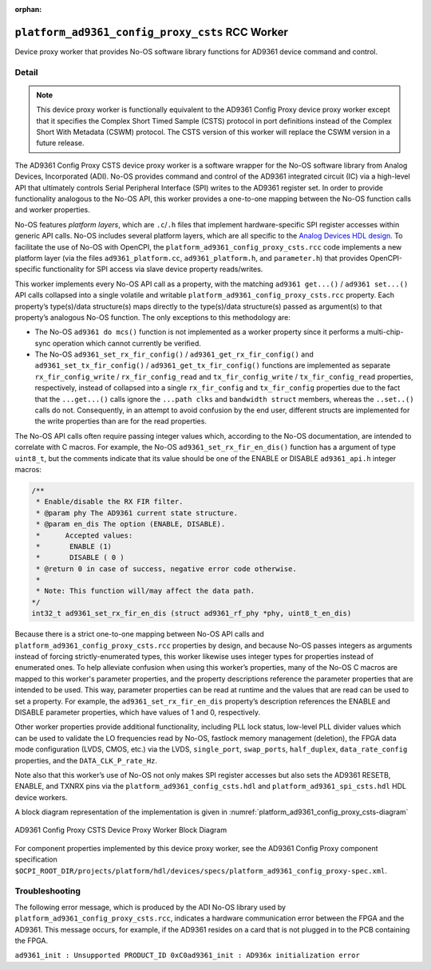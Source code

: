 .. platform_ad9361_config_proxy_csts RCC worker

.. This file is protected by Copyright. Please refer to the COPYRIGHT file
   distributed with this source distribution.

   This file is part of OpenCPI <http://www.opencpi.org>

   OpenCPI is free software: you can redistribute it and/or modify it under the
   terms of the GNU Lesser General Public License as published by the Free
   Software Foundation, either version 3 of the License, or (at your option) any
   later version.

   OpenCPI is distributed in the hope that it will be useful, but WITHOUT ANY
   WARRANTY; without even the implied warranty of MERCHANTABILITY or FITNESS FOR
   A PARTICULAR PURPOSE. See the GNU Lesser General Public License for
   more details.

   You should have received a copy of the GNU Lesser General Public License
   along with this program. If not, see <http://www.gnu.org/licenses/>.

:orphan:

.. _platform_ad9361_config_proxy_csts-RCC-worker:


``platform_ad9361_config_proxy_csts`` RCC Worker
================================================
Device proxy worker that provides No-OS software library functions for AD9361 device command and control.

Detail
------
.. note::
   
   This device proxy worker is functionally equivalent to the AD9361 Config Proxy device proxy worker except that it specifies the Complex Short Timed Sample (CSTS) protocol in port definitions instead of the Complex Short With Metadata (CSWM) protocol. The CSTS version of this worker will replace the CSWM version in a future release.

The AD9361 Config Proxy CSTS device proxy worker is a software wrapper for the No-OS software library
from Analog Devices, Incorporated (ADI). No-OS provides command and control of the AD9361
integrated circuit (IC) via a high-level API that ultimately controls
Serial Peripheral Interface (SPI) writes to the AD9361 register set.
In order to provide functionality analogous to the No-OS API, this worker provides
a one-to-one mapping between the No-OS function calls and worker properties.

No-OS features *platform layers*, which are ``.c``/``.h`` files that implement
hardware-specific SPI register accesses within generic API calls.
No-OS includes several platform layers, which are all specific to
the `Analog Devices HDL design <https://github.com/analogdevicesinc/hdl>`_.
To facilitate the use of No-OS with OpenCPI,
the ``platform_ad9361_config_proxy_csts.rcc`` code
implements a new platform layer (via the files
``ad9361_platform.cc``, ``ad9361_platform.h``, and ``parameter.h``) that
provides OpenCPI-specific functionality for SPI access via slave device property
reads/writes.

This worker implements every No-OS API call as a property, with
the matching ``ad9361 get...()`` / ``ad9361 set...()`` API calls collapsed
into a single volatile and writable ``platform_ad9361_config_proxy_csts.rcc`` property.
Each property’s type(s)/data structure(s) maps directly to the
type(s)/data structure(s) passed as argument(s) to that property’s
analogous No-OS function. The only exceptions to this methodology are:

* The No-OS ``ad9361 do mcs()`` function is not implemented as a worker property since it performs a multi-chip- sync operation which cannot currently be verified.
  
* The No-OS ``ad9361_set_rx_fir_config()`` / ``ad9361_get_rx_fir_config()`` and ``ad9361_set_tx_fir_config()`` / ``ad9361_get_tx_fir_config()`` functions are implemented as separate ``rx_fir_config_write`` / ``rx_fir_config_read`` and ``tx_fir_config_write`` / ``tx_fir_config_read`` properties, respectively, instead of collapsed into a single ``rx_fir_config`` and ``tx_fir_config`` properties due to the fact that the ``...get...()`` calls ignore the ``...path clks`` and ``bandwidth struct`` members, whereas the ``..set..()`` calls do not. Consequently, in an attempt to avoid confusion by the end user, different structs are implemented for the write properties than are for the read properties.

The No-OS API calls often require passing integer values which,
according to the No-OS documentation, are intended to correlate
with C macros. For example, the No-OS ``ad9361_set_rx_fir_en_dis()``
function has a argument of type ``uint8_t``, but the comments indicate
that its value should be one of the ENABLE or DISABLE ``ad9361_api.h`` integer macros:

.. code-block::

   /**
    * Enable/disable the RX FIR filter.
    * @param phy The AD9361 current state structure.
    * @param en_dis The option (ENABLE, DISABLE).
    *      Accepted values:
    *	    ENABLE (1)
    *	    DISABLE ( 0 )
    * @return 0 in case of success, negative error code otherwise.
    *
    * Note: This function will/may affect the data path.
   */
   int32_t ad9361_set_rx_fir_en_dis (struct ad9361_rf_phy *phy, uint8_t_en_dis)

Because there is a strict one-to-one mapping
between No-OS API calls and ``platform_ad9361_config_proxy_csts.rcc`` properties by design, and
because No-OS passes integers as arguments instead of forcing strictly-enumerated types,
this worker likewise uses integer types for properties instead of enumerated ones.
To help alleviate confusion when using this worker’s properties, many
of the No-OS C macros are mapped to this worker's parameter properties,
and the property descriptions reference the parameter properties that
are intended to be used. This way, parameter properties can be read at
runtime and the values that are read can be used to set a property.
For example, the ``ad9361_set_rx_fir_en_dis`` property’s description
references the ENABLE and DISABLE parameter properties, which have values of 1 and 0, respectively.

Other worker properties provide additional functionality, including
PLL lock status, low-level PLL divider values
which can be used to validate the LO frequencies read by No-OS,
fastlock memory management (deletion), the FPGA data mode
configuration (LVDS, CMOS, etc.) via the LVDS,
``single_port``, ``swap_ports``, ``half_duplex``, ``data_rate_config`` properties,
and the ``DATA_CLK_P_rate_Hz``.

Note also that this worker’s use of No-OS not only makes
SPI register accesses but also sets the AD9361 RESETB, ENABLE,
and TXNRX pins via the ``platform_ad9361_config_csts.hdl`` and ``platform_ad9361_spi_csts.hdl`` HDL device workers.

A block diagram representation of the implementation is given in :numref:`platform_ad9361_config_proxy_csts-diagram`

.. _platform_ad9361_config_proxy_csts-diagram:

.. figure:: platform_ad9361_config_proxy_csts_block.svg
   :align: center

   AD9361 Config Proxy CSTS Device Proxy Worker Block Diagram

For component properties implemented by this device proxy worker, see the AD9361 Config Proxy component specification
``$OCPI_ROOT_DIR/projects/platform/hdl/devices/specs/platform_ad9361_config_proxy-spec.xml``.

.. ocpi_documentation_worker::

Troubleshooting
---------------
The following error message, which is produced by the ADI No-OS library used by ``platform_ad9361_config_proxy_csts.rcc``,
indicates a hardware communication error between the FPGA and the AD9361.
This message occurs, for example, if the AD9361 resides on a card that is not plugged in to the PCB containing the FPGA.

``ad9361_init : Unsupported PRODUCT_ID 0xC0ad9361_init : AD936x initialization error``
